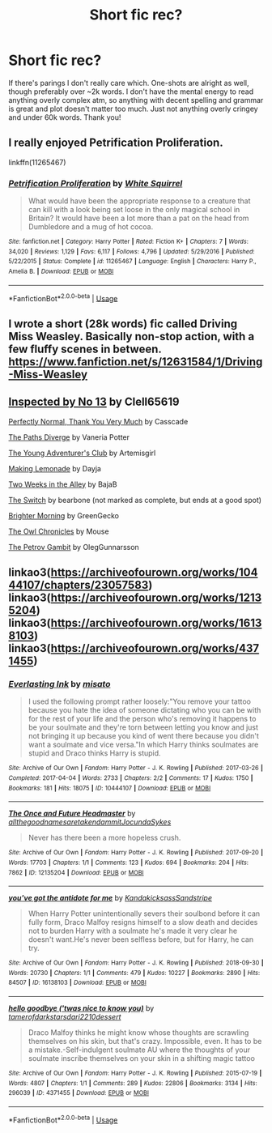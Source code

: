 #+TITLE: Short fic rec?

* Short fic rec?
:PROPERTIES:
:Author: TinyLittleCats
:Score: 2
:DateUnix: 1587679044.0
:DateShort: 2020-Apr-24
:FlairText: Recommendation
:END:
If there's parings I don't really care which. One-shots are alright as well, though preferably over ~2k words. I don't have the mental energy to read anything overly complex atm, so anything with decent spelling and grammar is great and plot doesn't matter too much. Just not anything overly cringey and under 60k words. Thank you!


** I really enjoyed Petrification Proliferation.

linkffn(11265467)
:PROPERTIES:
:Author: sailingg
:Score: 2
:DateUnix: 1587699186.0
:DateShort: 2020-Apr-24
:END:

*** [[https://www.fanfiction.net/s/11265467/1/][*/Petrification Proliferation/*]] by [[https://www.fanfiction.net/u/5339762/White-Squirrel][/White Squirrel/]]

#+begin_quote
  What would have been the appropriate response to a creature that can kill with a look being set loose in the only magical school in Britain? It would have been a lot more than a pat on the head from Dumbledore and a mug of hot cocoa.
#+end_quote

^{/Site/:} ^{fanfiction.net} ^{*|*} ^{/Category/:} ^{Harry} ^{Potter} ^{*|*} ^{/Rated/:} ^{Fiction} ^{K+} ^{*|*} ^{/Chapters/:} ^{7} ^{*|*} ^{/Words/:} ^{34,020} ^{*|*} ^{/Reviews/:} ^{1,129} ^{*|*} ^{/Favs/:} ^{6,117} ^{*|*} ^{/Follows/:} ^{4,796} ^{*|*} ^{/Updated/:} ^{5/29/2016} ^{*|*} ^{/Published/:} ^{5/22/2015} ^{*|*} ^{/Status/:} ^{Complete} ^{*|*} ^{/id/:} ^{11265467} ^{*|*} ^{/Language/:} ^{English} ^{*|*} ^{/Characters/:} ^{Harry} ^{P.,} ^{Amelia} ^{B.} ^{*|*} ^{/Download/:} ^{[[http://www.ff2ebook.com/old/ffn-bot/index.php?id=11265467&source=ff&filetype=epub][EPUB]]} ^{or} ^{[[http://www.ff2ebook.com/old/ffn-bot/index.php?id=11265467&source=ff&filetype=mobi][MOBI]]}

--------------

*FanfictionBot*^{2.0.0-beta} | [[https://github.com/tusing/reddit-ffn-bot/wiki/Usage][Usage]]
:PROPERTIES:
:Author: FanfictionBot
:Score: 1
:DateUnix: 1587699200.0
:DateShort: 2020-Apr-24
:END:


** I wrote a short (28k words) fic called Driving Miss Weasley. Basically non-stop action, with a few fluffy scenes in between. [[https://www.fanfiction.net/s/12631584/1/Driving-Miss-Weasley]]
:PROPERTIES:
:Author: BigFatNo
:Score: 1
:DateUnix: 1587686144.0
:DateShort: 2020-Apr-24
:END:


** [[https://www.fanfiction.net/s/10485934/1/][Inspected by No 13]] by Clell65619

[[https://www.fanfiction.net/s/11994595][Perfectly Normal, Thank You Very Much]] by Casscade

[[https://www.fanfiction.net/s/7247199][The Paths Diverge]] by Vaneria Potter

[[https://www.fanfiction.net/s/9993319][The Young Adventurer's Club]] by Artemisgirl

[[https://www.fanfiction.net/s/11123626][Making Lemonade]] by Dayja

[[https://www.fanfiction.net/s/4036037][Two Weeks in the Alley]] by BajaB

[[https://www.fanfiction.net/s/11769956][The Switch]] by bearbone (not marked as complete, but ends at a good spot)

[[https://www.fanfiction.net/s/1846319][Brighter Morning]] by GreenGecko

[[http://occlumency.sycophanthex.com/viewstory.php?sid=3006][The Owl Chronicles]] by Mouse

[[https://www.fanfiction.net/s/13308375][The Petrov Gambit]] by OlegGunnarsson
:PROPERTIES:
:Author: JennaSayquah
:Score: 1
:DateUnix: 1587690760.0
:DateShort: 2020-Apr-24
:END:


** linkao3([[https://archiveofourown.org/works/10444107/chapters/23057583]]) linkao3([[https://archiveofourown.org/works/12135204]]) linkao3([[https://archiveofourown.org/works/16138103]]) linkao3([[https://archiveofourown.org/works/4371455]])
:PROPERTIES:
:Author: ThoraIolantheZabini
:Score: 0
:DateUnix: 1587683294.0
:DateShort: 2020-Apr-24
:END:

*** [[https://archiveofourown.org/works/10444107][*/Everlasting Ink/*]] by [[https://www.archiveofourown.org/users/misato/pseuds/misato][/misato/]]

#+begin_quote
  I used the following prompt rather loosely:"You remove your tattoo because you hate the idea of someone dictating who you can be with for the rest of your life and the person who's removing it happens to be your soulmate and they're torn between letting you know and just not bringing it up because you kind of went there because you didn't want a soulmate and vice versa."In which Harry thinks soulmates are stupid and Draco thinks Harry is stupid.
#+end_quote

^{/Site/:} ^{Archive} ^{of} ^{Our} ^{Own} ^{*|*} ^{/Fandom/:} ^{Harry} ^{Potter} ^{-} ^{J.} ^{K.} ^{Rowling} ^{*|*} ^{/Published/:} ^{2017-03-26} ^{*|*} ^{/Completed/:} ^{2017-04-04} ^{*|*} ^{/Words/:} ^{2733} ^{*|*} ^{/Chapters/:} ^{2/2} ^{*|*} ^{/Comments/:} ^{17} ^{*|*} ^{/Kudos/:} ^{1750} ^{*|*} ^{/Bookmarks/:} ^{181} ^{*|*} ^{/Hits/:} ^{18075} ^{*|*} ^{/ID/:} ^{10444107} ^{*|*} ^{/Download/:} ^{[[https://archiveofourown.org/downloads/10444107/Everlasting%20Ink.epub?updated_at=1546565684][EPUB]]} ^{or} ^{[[https://archiveofourown.org/downloads/10444107/Everlasting%20Ink.mobi?updated_at=1546565684][MOBI]]}

--------------

[[https://archiveofourown.org/works/12135204][*/The Once and Future Headmaster/*]] by [[https://www.archiveofourown.org/users/allthegoodnamesaretakendammit/pseuds/allthegoodnamesaretakendammit/users/JocundaSykes/pseuds/JocundaSykes][/allthegoodnamesaretakendammitJocundaSykes/]]

#+begin_quote
  Never has there been a more hopeless crush.
#+end_quote

^{/Site/:} ^{Archive} ^{of} ^{Our} ^{Own} ^{*|*} ^{/Fandom/:} ^{Harry} ^{Potter} ^{-} ^{J.} ^{K.} ^{Rowling} ^{*|*} ^{/Published/:} ^{2017-09-20} ^{*|*} ^{/Words/:} ^{17703} ^{*|*} ^{/Chapters/:} ^{1/1} ^{*|*} ^{/Comments/:} ^{123} ^{*|*} ^{/Kudos/:} ^{694} ^{*|*} ^{/Bookmarks/:} ^{204} ^{*|*} ^{/Hits/:} ^{7862} ^{*|*} ^{/ID/:} ^{12135204} ^{*|*} ^{/Download/:} ^{[[https://archiveofourown.org/downloads/12135204/The%20Once%20and%20Future.epub?updated_at=1586570919][EPUB]]} ^{or} ^{[[https://archiveofourown.org/downloads/12135204/The%20Once%20and%20Future.mobi?updated_at=1586570919][MOBI]]}

--------------

[[https://archiveofourown.org/works/16138103][*/you've got the antidote for me/*]] by [[https://www.archiveofourown.org/users/Kandakicksass/pseuds/Kandakicksass/users/Sandstripe/pseuds/Sandstripe][/KandakicksassSandstripe/]]

#+begin_quote
  When Harry Potter unintentionally severs their soulbond before it can fully form, Draco Malfoy resigns himself to a slow death and decides not to burden Harry with a soulmate he's made it very clear he doesn't want.He's never been selfless before, but for Harry, he can try.
#+end_quote

^{/Site/:} ^{Archive} ^{of} ^{Our} ^{Own} ^{*|*} ^{/Fandom/:} ^{Harry} ^{Potter} ^{-} ^{J.} ^{K.} ^{Rowling} ^{*|*} ^{/Published/:} ^{2018-09-30} ^{*|*} ^{/Words/:} ^{20730} ^{*|*} ^{/Chapters/:} ^{1/1} ^{*|*} ^{/Comments/:} ^{479} ^{*|*} ^{/Kudos/:} ^{10227} ^{*|*} ^{/Bookmarks/:} ^{2890} ^{*|*} ^{/Hits/:} ^{84507} ^{*|*} ^{/ID/:} ^{16138103} ^{*|*} ^{/Download/:} ^{[[https://archiveofourown.org/downloads/16138103/youve%20got%20the%20antidote.epub?updated_at=1583419451][EPUB]]} ^{or} ^{[[https://archiveofourown.org/downloads/16138103/youve%20got%20the%20antidote.mobi?updated_at=1583419451][MOBI]]}

--------------

[[https://archiveofourown.org/works/4371455][*/hello goodbye ('twas nice to know you)/*]] by [[https://www.archiveofourown.org/users/tamerofdarkstars/pseuds/tamerofdarkstars/users/dari2210/pseuds/dari2210/users/dessert/pseuds/dessert][/tamerofdarkstarsdari2210dessert/]]

#+begin_quote
  Draco Malfoy thinks he might know whose thoughts are scrawling themselves on his skin, but that's crazy. Impossible, even. It has to be a mistake.-Self-indulgent soulmate AU where the thoughts of your soulmate inscribe themselves on your skin in a shifting magic tattoo
#+end_quote

^{/Site/:} ^{Archive} ^{of} ^{Our} ^{Own} ^{*|*} ^{/Fandom/:} ^{Harry} ^{Potter} ^{-} ^{J.} ^{K.} ^{Rowling} ^{*|*} ^{/Published/:} ^{2015-07-19} ^{*|*} ^{/Words/:} ^{4807} ^{*|*} ^{/Chapters/:} ^{1/1} ^{*|*} ^{/Comments/:} ^{289} ^{*|*} ^{/Kudos/:} ^{22806} ^{*|*} ^{/Bookmarks/:} ^{3134} ^{*|*} ^{/Hits/:} ^{296039} ^{*|*} ^{/ID/:} ^{4371455} ^{*|*} ^{/Download/:} ^{[[https://archiveofourown.org/downloads/4371455/hello%20goodbye%20twas%20nice.epub?updated_at=1583755876][EPUB]]} ^{or} ^{[[https://archiveofourown.org/downloads/4371455/hello%20goodbye%20twas%20nice.mobi?updated_at=1583755876][MOBI]]}

--------------

*FanfictionBot*^{2.0.0-beta} | [[https://github.com/tusing/reddit-ffn-bot/wiki/Usage][Usage]]
:PROPERTIES:
:Author: FanfictionBot
:Score: 0
:DateUnix: 1587683316.0
:DateShort: 2020-Apr-24
:END:
